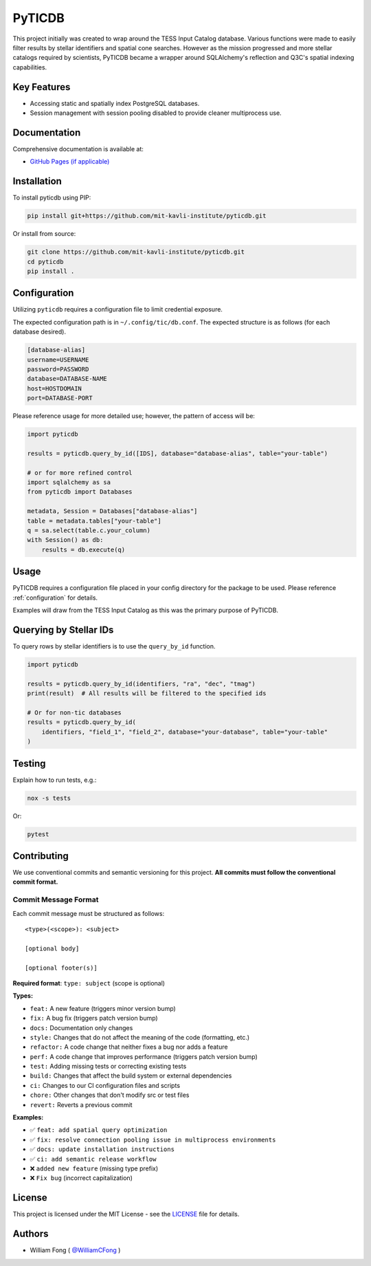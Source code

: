 ====================================
PyTICDB
====================================

.. image:: https://img.shields.io/badge/License-MIT-green.svg
   :target: https://opensource.org/licenses/MIT
   :alt: License: MIT

.. image:: https://github.com/mit-kavli-institute/pyticdb/actions/workflows/ci.yml/badge.svg
   :target: https://github.com/mit-kavli-institute/pyticdb/actions
   :alt: Build Status

.. image:: https://img.shields.io/pypi/v/pyticdb.svg
   :target: https://pypi.org/project/pyticdb/
   :alt: PyPI version

.. image:: https://img.shields.io/badge/semantic--release-angular-e10079?logo=semantic-release
   :target: https://github.com/semantic-release/semantic-release
   :alt: semantic-release

This project initially was created to wrap around the TESS Input Catalog
database. Various functions were made to easily filter results by stellar
identifiers and spatial cone searches. However as the mission progressed and
more stellar catalogs required by scientists, PyTICDB became a wrapper around
SQLAlchemy's reflection and Q3C's spatial indexing capabilities.

Key Features
------------
* Accessing static and spatially index PostgreSQL databases.
* Session management with session pooling disabled to provide cleaner
  multiprocess use.

Documentation
-------------
Comprehensive documentation is available at:

* `GitHub Pages (if applicable) <https://your-username.github.io/your-repo/>`_

Installation
------------
To install pyticdb using PIP:

.. code-block:: bash

   pip install git+https://github.com/mit-kavli-institute/pyticdb.git

Or install from source:

.. code-block:: bash

   git clone https://github.com/mit-kavli-institute/pyticdb.git
   cd pyticdb
   pip install .

.. _configuration:

Configuration
------------------------
Utilizing ``pyticdb`` requires a configuration file to limit credential
exposure.

The expected configuration path is in ``~/.config/tic/db.conf``. The expected
structure is as follows (for each database desired).

.. code-block:: ini

   [database-alias]
   username=USERNAME
   password=PASSWORD
   database=DATABASE-NAME
   host=HOSTDOMAIN
   port=DATABASE-PORT

Please reference usage for more detailed use; however, the pattern of access
will be:

.. code-block:: python

   import pyticdb

   results = pyticdb.query_by_id([IDS], database="database-alias", table="your-table")

   # or for more refined control
   import sqlalchemy as sa
   from pyticdb import Databases

   metadata, Session = Databases["database-alias"]
   table = metadata.tables["your-table"]
   q = sa.select(table.c.your_column)
   with Session() as db:
       results = db.execute(q)

Usage
-----
PyTICDB requires a configuration file placed in your config directory for
the package to be used. Please reference :ref:`configuration` for details.

Examples will draw from the TESS Input Catalog as this was the primary purpose
of PyTICDB.


Querying by Stellar IDs
-----------------------
To query rows by stellar identifiers is to use the ``query_by_id`` function.

.. code-block:: python

   import pyticdb

   results = pyticdb.query_by_id(identifiers, "ra", "dec", "tmag")
   print(result)  # All results will be filtered to the specified ids

   # Or for non-tic databases
   results = pyticdb.query_by_id(
       identifiers, "field_1", "field_2", database="your-database", table="your-table"
   )

Testing
-------
Explain how to run tests, e.g.:

.. code-block:: bash

   nox -s tests

Or:

.. code-block:: bash

   pytest

Contributing
------------
We use conventional commits and semantic versioning for this project. **All commits must follow the conventional commit format.**

Commit Message Format
~~~~~~~~~~~~~~~~~~~~~

Each commit message must be structured as follows::

    <type>(<scope>): <subject>
    
    [optional body]
    
    [optional footer(s)]

**Required format**: ``type: subject`` (scope is optional)

**Types:**

* ``feat:`` A new feature (triggers minor version bump)
* ``fix:`` A bug fix (triggers patch version bump)
* ``docs:`` Documentation only changes
* ``style:`` Changes that do not affect the meaning of the code (formatting, etc.)
* ``refactor:`` A code change that neither fixes a bug nor adds a feature
* ``perf:`` A code change that improves performance (triggers patch version bump)
* ``test:`` Adding missing tests or correcting existing tests
* ``build:`` Changes that affect the build system or external dependencies
* ``ci:`` Changes to our CI configuration files and scripts
* ``chore:`` Other changes that don't modify src or test files
* ``revert:`` Reverts a previous commit

**Examples:**

* ✅ ``feat: add spatial query optimization``
* ✅ ``fix: resolve connection pooling issue in multiprocess environments``
* ✅ ``docs: update installation instructions``
* ✅ ``ci: add semantic release workflow``
* ❌ ``added new feature`` (missing type prefix)
* ❌ ``Fix bug`` (incorrect capitalization)

License
-------
This project is licensed under the MIT License - see the `LICENSE <LICENSE>`_ file for details.

Authors
-------
- William Fong ( `@WilliamCFong <https://github.com/WilliamCFong>`_ )